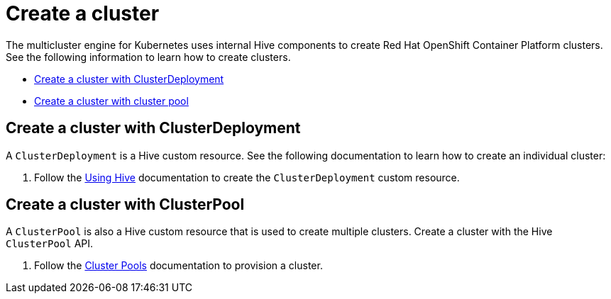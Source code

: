 [#create-a-cluster]
= Create a cluster

The multicluster engine for Kubernetes uses internal Hive components to create Red Hat OpenShift Container Platform clusters. See the following information to learn how to create clusters.

* <<create-a-cluster-with-cluster-deployment,Create a cluster with ClusterDeployment>>
* <<create-a-cluster-with-clusterpool,Create a cluster with cluster pool>>

[#create-a-cluster-with-clusterdeployment]
== Create a cluster with ClusterDeployment

A `ClusterDeployment` is a Hive custom resource. See the following documentation to learn how to create an individual cluster:

. Follow the link:https://github.com/openshift/hive/blob/master/docs/using-hive.md#using-hive[Using Hive] documentation to create the `ClusterDeployment` custom resource.

[#create-a-cluster-with-clusterpool]
== Create a cluster with ClusterPool

A `ClusterPool` is also a Hive custom resource that is used to create multiple clusters. Create a cluster with the Hive `ClusterPool` API.

. Follow the link:https://github.com/openshift/hive/blob/master/docs/clusterpools.md[Cluster Pools] documentation to provision a cluster.
